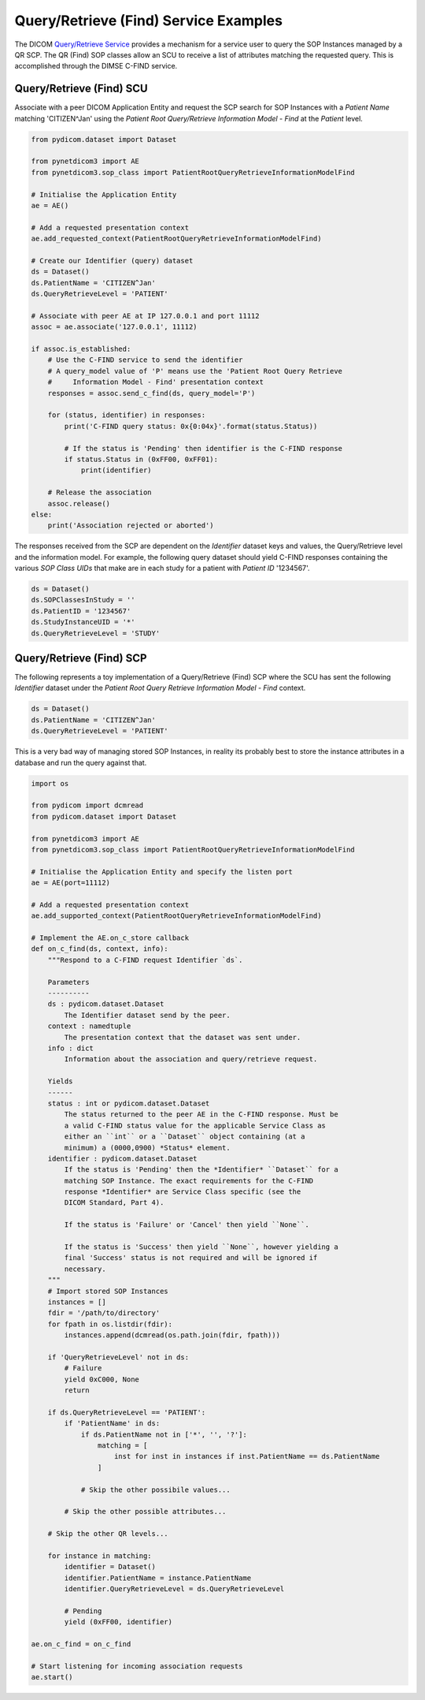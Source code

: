 Query/Retrieve (Find) Service Examples
~~~~~~~~~~~~~~~~~~~~~~~~~~~~~~~~~~~~~~

The DICOM `Query/Retrieve Service <http://dicom.nema.org/medical/dicom/current/output/html/part04.html#chapter_C>`_
provides a mechanism for a service user to query the SOP Instances managed
by a QR SCP. The QR (Find) SOP classes allow an SCU to receive a list of
attributes matching the requested query. This is accomplished through the
DIMSE C-FIND service.


Query/Retrieve (Find) SCU
.........................

Associate with a peer DICOM Application Entity and request the SCP search for
SOP Instances with a *Patient Name* matching 'CITIZEN^Jan' using the *Patient
Root Query/Retrieve Information Model - Find* at the *Patient* level.

.. code-block:: python

   from pydicom.dataset import Dataset

   from pynetdicom3 import AE
   from pynetdicom3.sop_class import PatientRootQueryRetrieveInformationModelFind

   # Initialise the Application Entity
   ae = AE()

   # Add a requested presentation context
   ae.add_requested_context(PatientRootQueryRetrieveInformationModelFind)

   # Create our Identifier (query) dataset
   ds = Dataset()
   ds.PatientName = 'CITIZEN^Jan'
   ds.QueryRetrieveLevel = 'PATIENT'

   # Associate with peer AE at IP 127.0.0.1 and port 11112
   assoc = ae.associate('127.0.0.1', 11112)

   if assoc.is_established:
       # Use the C-FIND service to send the identifier
       # A query_model value of 'P' means use the 'Patient Root Query Retrieve
       #     Information Model - Find' presentation context
       responses = assoc.send_c_find(ds, query_model='P')

       for (status, identifier) in responses:
           print('C-FIND query status: 0x{0:04x}'.format(status.Status))

           # If the status is 'Pending' then identifier is the C-FIND response
           if status.Status in (0xFF00, 0xFF01):
               print(identifier)

       # Release the association
       assoc.release()
   else:
       print('Association rejected or aborted')

The responses received from the SCP are dependent on the *Identifier* dataset
keys and values, the Query/Retrieve level and the information model. For
example, the following query dataset should yield C-FIND responses containing
the various *SOP Class UIDs* that make are in each study for a patient with
*Patient ID* '1234567'.

.. code-block:: python

    ds = Dataset()
    ds.SOPClassesInStudy = ''
    ds.PatientID = '1234567'
    ds.StudyInstanceUID = '*'
    ds.QueryRetrieveLevel = 'STUDY'


Query/Retrieve (Find) SCP
.........................

The following represents a toy implementation of a Query/Retrieve (Find) SCP
where the SCU has sent the following *Identifier* dataset under the *Patient
Root Query Retrieve Information Model - Find* context.

.. code-block:: python

   ds = Dataset()
   ds.PatientName = 'CITIZEN^Jan'
   ds.QueryRetrieveLevel = 'PATIENT'

This is a very bad way of managing stored SOP Instances, in reality its
probably best to store the instance attributes in a database and run the
query against that.

.. code-block:: python

   import os

   from pydicom import dcmread
   from pydicom.dataset import Dataset

   from pynetdicom3 import AE
   from pynetdicom3.sop_class import PatientRootQueryRetrieveInformationModelFind

   # Initialise the Application Entity and specify the listen port
   ae = AE(port=11112)

   # Add a requested presentation context
   ae.add_supported_context(PatientRootQueryRetrieveInformationModelFind)

   # Implement the AE.on_c_store callback
   def on_c_find(ds, context, info):
       """Respond to a C-FIND request Identifier `ds`.

       Parameters
       ----------
       ds : pydicom.dataset.Dataset
           The Identifier dataset send by the peer.
       context : namedtuple
           The presentation context that the dataset was sent under.
       info : dict
           Information about the association and query/retrieve request.

       Yields
       ------
       status : int or pydicom.dataset.Dataset
           The status returned to the peer AE in the C-FIND response. Must be
           a valid C-FIND status value for the applicable Service Class as
           either an ``int`` or a ``Dataset`` object containing (at a
           minimum) a (0000,0900) *Status* element.
       identifier : pydicom.dataset.Dataset
           If the status is 'Pending' then the *Identifier* ``Dataset`` for a
           matching SOP Instance. The exact requirements for the C-FIND
           response *Identifier* are Service Class specific (see the
           DICOM Standard, Part 4).

           If the status is 'Failure' or 'Cancel' then yield ``None``.

           If the status is 'Success' then yield ``None``, however yielding a
           final 'Success' status is not required and will be ignored if
           necessary.
       """
       # Import stored SOP Instances
       instances = []
       fdir = '/path/to/directory'
       for fpath in os.listdir(fdir):
           instances.append(dcmread(os.path.join(fdir, fpath)))

       if 'QueryRetrieveLevel' not in ds:
           # Failure
           yield 0xC000, None
           return

       if ds.QueryRetrieveLevel == 'PATIENT':
           if 'PatientName' in ds:
               if ds.PatientName not in ['*', '', '?']:
                   matching = [
                       inst for inst in instances if inst.PatientName == ds.PatientName
                   ]

               # Skip the other possibile values...

           # Skip the other possible attributes...

       # Skip the other QR levels...

       for instance in matching:
           identifier = Dataset()
           identifier.PatientName = instance.PatientName
           identifier.QueryRetrieveLevel = ds.QueryRetrieveLevel

           # Pending
           yield (0xFF00, identifier)

   ae.on_c_find = on_c_find

   # Start listening for incoming association requests
   ae.start()
